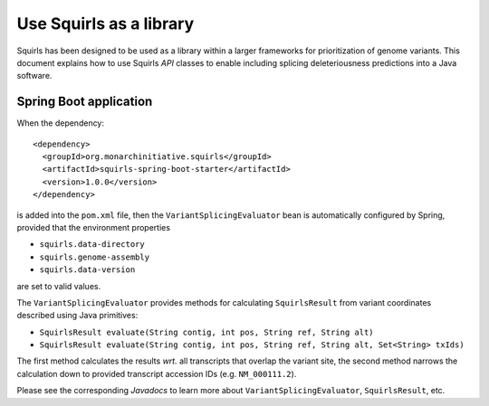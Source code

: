 .. _rstlibrary:

========================
Use Squirls as a library
========================

Squirls has been designed to be used as a library within a larger frameworks for prioritization of genome variants. This
document explains how to use Squirls *API* classes to enable including splicing deleteriousness predictions into a Java
software.

Spring Boot application
~~~~~~~~~~~~~~~~~~~~~~~

When the dependency::

  <dependency>
    <groupId>org.monarchinitiative.squirls</groupId>
    <artifactId>squirls-spring-boot-starter</artifactId>
    <version>1.0.0</version>
  </dependency>

is added into the ``pom.xml`` file, then the ``VariantSplicingEvaluator`` bean is automatically configured by Spring,
provided that the environment properties

- ``squirls.data-directory``
- ``squirls.genome-assembly``
- ``squirls.data-version``

are set to valid values.

The ``VariantSplicingEvaluator`` provides methods for calculating ``SquirlsResult`` from variant coordinates described
using Java primitives:

- ``SquirlsResult evaluate(String contig, int pos, String ref, String alt)``
- ``SquirlsResult evaluate(String contig, int pos, String ref, String alt, Set<String> txIds)``

The first method calculates the results *wrt.* all transcripts that overlap the variant site, the second method narrows
the calculation down to provided transcript accession IDs (e.g. ``NM_000111.2``).

Please see the corresponding *Javadocs* to learn more about ``VariantSplicingEvaluator``, ``SquirlsResult``, etc.
